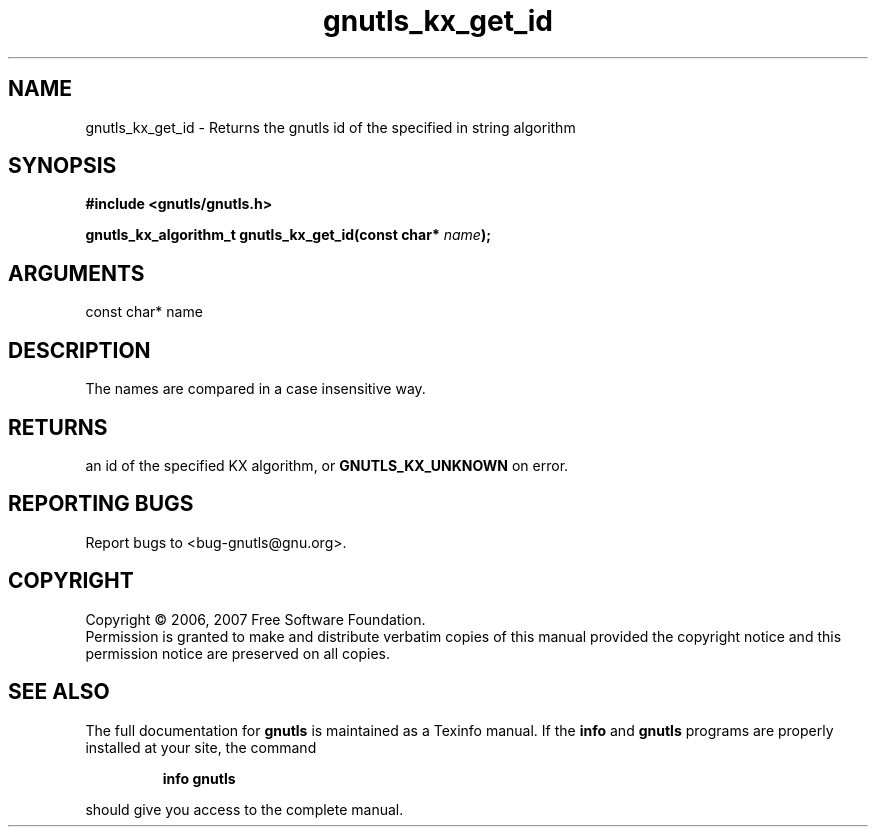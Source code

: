 .\" DO NOT MODIFY THIS FILE!  It was generated by gdoc.
.TH "gnutls_kx_get_id" 3 "2.2.0" "gnutls" "gnutls"
.SH NAME
gnutls_kx_get_id \- Returns the gnutls id of the specified in string algorithm
.SH SYNOPSIS
.B #include <gnutls/gnutls.h>
.sp
.BI "gnutls_kx_algorithm_t gnutls_kx_get_id(const char* " name ");"
.SH ARGUMENTS
.IP "const char* name" 12
.SH "DESCRIPTION"
The names are compared in a case insensitive way.
.SH "RETURNS"
an id of the specified KX algorithm, or
\fBGNUTLS_KX_UNKNOWN\fP on error.
.SH "REPORTING BUGS"
Report bugs to <bug-gnutls@gnu.org>.
.SH COPYRIGHT
Copyright \(co 2006, 2007 Free Software Foundation.
.br
Permission is granted to make and distribute verbatim copies of this
manual provided the copyright notice and this permission notice are
preserved on all copies.
.SH "SEE ALSO"
The full documentation for
.B gnutls
is maintained as a Texinfo manual.  If the
.B info
and
.B gnutls
programs are properly installed at your site, the command
.IP
.B info gnutls
.PP
should give you access to the complete manual.
